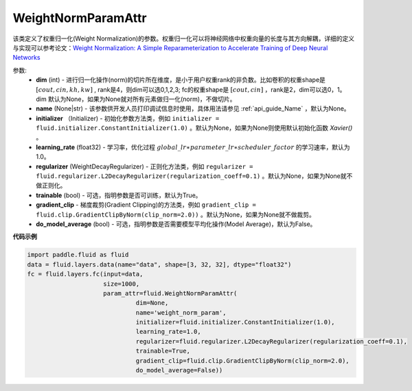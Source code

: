 .. _cn_api_fluid_WeightNormParamAttr:

WeightNormParamAttr
-------------------------------

.. py:class:: paddle.fluid.WeightNormParamAttr(dim=None, name=None, initializer=None, learning_rate=1.0, regularizer=None, trainable=True, gradient_clip=None, do_model_average=False)


该类定义了权重归一化(Weight Normalization)的参数。权重归一化可以将神经网络中权重向量的长度与其方向解耦，详细的定义与实现可以参考论文：`Weight Normalization: A Simple Reparameterization to Accelerate Training of Deep Neural Networks <https://arxiv.org/pdf/1602.07868.pdf>`_

参数:
  - **dim** (int) - 进行归一化操作(norm)的切片所在维度，是小于用户权重rank的非负数。比如卷积的权重shape是 :math:`[cout, cin, kh, kw]` , rank是4，则dim可以选0,1,2,3; fc的权重shape是 :math:`[cout, cin]` ，rank是2，dim可以选0，1。 dim 默认为None，如果为None就对所有元素做归一化(norm)，不做切片。
  - **name** (None|str) - 该参数供开发人员打印调试信息时使用，具体用法请参见 :ref:`api_guide_Name` ，默认为None。
  - **initializer** （Initializer) - 初始化参数方法类，例如 ``initializer = fluid.initializer.ConstantInitializer(1.0)`` 。默认为None，如果为None则使用默认初始化函数 `Xavier()` 。
  - **learning_rate** (float32) - 学习率，优化过程 :math:`global\_lr∗parameter\_lr∗scheduler\_factor` 的学习速率，默认为1.0。
  - **regularizer** (WeightDecayRegularizer) - 正则化方法类，例如 ``regularizer = fluid.regularizer.L2DecayRegularizer(regularization_coeff=0.1)`` 。默认为None，如果为None就不做正则化。
  - **trainable** (bool) - 可选，指明参数是否可训练，默认为True。
  - **gradient_clip** - 梯度裁剪(Gradient Clipping)的方法类，例如 ``gradient_clip = fluid.clip.GradientClipByNorm(clip_norm=2.0))`` 。默认为None，如果为None就不做裁剪。
  - **do_model_average** (bool) - 可选，指明参数是否需要模型平均化操作(Model Average)，默认为False。


**代码示例**

.. code-block:: python

  import paddle.fluid as fluid
  data = fluid.layers.data(name="data", shape=[3, 32, 32], dtype="float32")
  fc = fluid.layers.fc(input=data,
                       size=1000,
                       param_attr=fluid.WeightNormParamAttr(
                                dim=None,
                                name='weight_norm_param',
                                initializer=fluid.initializer.ConstantInitializer(1.0),
                                learning_rate=1.0,
                                regularizer=fluid.regularizer.L2DecayRegularizer(regularization_coeff=0.1),
                                trainable=True,
                                gradient_clip=fluid.clip.GradientClipByNorm(clip_norm=2.0),
                                do_model_average=False))



